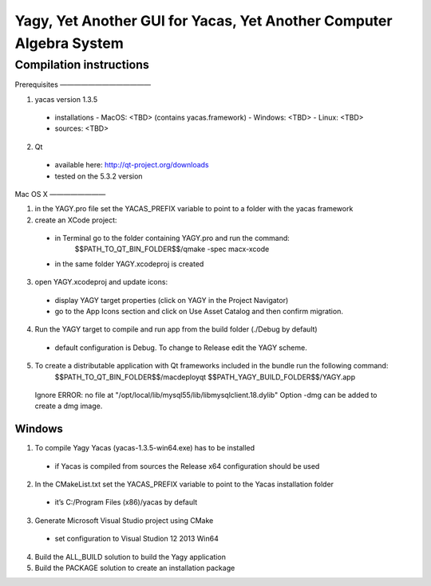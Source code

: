 ====================================================================
Yagy, Yet Another GUI for Yacas, Yet Another Computer Algebra System
====================================================================

Compilation instructions
========================

Prerequisites
—————————————

1. yacas version 1.3.5
  - installations
    - MacOS: <TBD> (contains yacas.framework)
    - Windows: <TBD>
    - Linux: <TBD>
  - sources: <TBD>
    
2. Qt 
  - available here: http://qt-project.org/downloads
  - tested on the 5.3.2 version


Mac OS X
————————

1. in the YAGY.pro file set the YACAS_PREFIX variable to point to a folder with the yacas framework
2. create an XCode project:
  - in Terminal go to the folder containing YAGY.pro and run the command:
	  $$PATH_TO_QT_BIN_FOLDER$$/qmake -spec macx-xcode
  - in the same folder YAGY.xcodeproj is created
3. open YAGY.xcodeproj and update icons:
  - display YAGY target properties (click on YAGY in the Project Navigator)
  - go to the App Icons section and click on Use Asset Catalog and then confirm migration.
4. Run the YAGY target to compile and run app from the build folder (./Debug by default)
  - default configuration is Debug. To change to Release edit the YAGY scheme.
5. To create a distributable application with Qt frameworks included in the bundle run the following command:
	$$PATH_TO_QT_BIN_FOLDER$$/macdeployqt $$PATH_YAGY_BUILD_FOLDER$$/YAGY.app 
  Ignore ERROR: no file at "/opt/local/lib/mysql55/lib/libmysqlclient.18.dylib"
  Option -dmg can be added to create a dmg image.
 

Windows
_______

1. To compile Yagy Yacas (yacas-1.3.5-win64.exe) has to be installed
  - if Yacas is compiled from sources the Release x64 configuration should be used
2. In the CMakeList.txt set the YACAS_PREFIX variable to point to the Yacas installation folder
  - it’s C:/Program Files (x86)/yacas by default
3. Generate Microsoft Visual Studio project using CMake
  - set configuration to Visual Studion 12 2013 Win64
4. Build the ALL_BUILD solution to build the Yagy application
5. Build the PACKAGE solution to create an installation package


